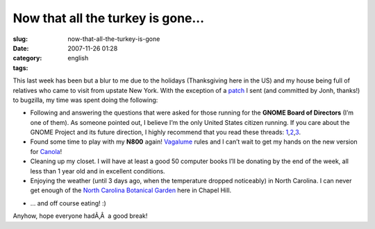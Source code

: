 Now that all the turkey is gone...
##################################
:slug: now-that-all-the-turkey-is-gone
:date: 2007-11-26 01:28
:category:
:tags: english

This last week has been but a blur to me due to the holidays
(Thanksgiving here in the US) and my house being full of relatives who
came to visit from upstate New York. With the exception of a
`patch <http://bugzilla.gnome.org/show_bug.cgi?id=499228>`__ I sent (and
committed by Jonh, thanks!) to bugzilla, my time was spent doing the
following:

-  Following and answering the questions that were asked for those
   running for the **GNOME Board of Directors** (I’m one of them). As
   someone pointed out, I believe I’m the only United States citizen
   running. If you care about the GNOME Project and its future
   direction, I highly recommend that you read these threads:
   `1 <http://mail.gnome.org/archives/foundation-list/2007-November/msg00182.html>`__,\ `2 <http://mail.gnome.org/archives/foundation-list/2007-November/msg00180.html>`__,\ `3 <http://mail.gnome.org/archives/foundation-list/2007-November/msg00153.html>`__.
-  Found some time to play with my **N800** again!
   `Vagalume <http://maemo.org/downloads/product/OS2007/vagalume/>`__
   rules and I can’t wait to get my hands on the new version for
   `Canola <http://maemo.org/downloads/product/OS2007/canola>`__!
-  Cleaning up my closet. I will have at least a good 50 computer books
   I’ll be donating by the end of the week, all less than 1 year old and
   in excellent conditions.
-  Enjoying the weather (until 3 days ago, when the temperature dropped
   noticeably) in North Carolina. I can never get enough of the `North
   Carolina Botanical Garden <http://www.ncbg.unc.edu/>`__ here in
   Chapel Hill.

|dsc05592.jpg|

-  … and off course eating! :)

Anyhow, hope everyone hadÃ‚Â  a good break!

.. |dsc05592.jpg| image:: http://farm3.static.flickr.com/2264/2054559119_9003b81b1e_o.jpg
   :target: http://www.flickr.com/photos/ogmaciel/2054559119/
